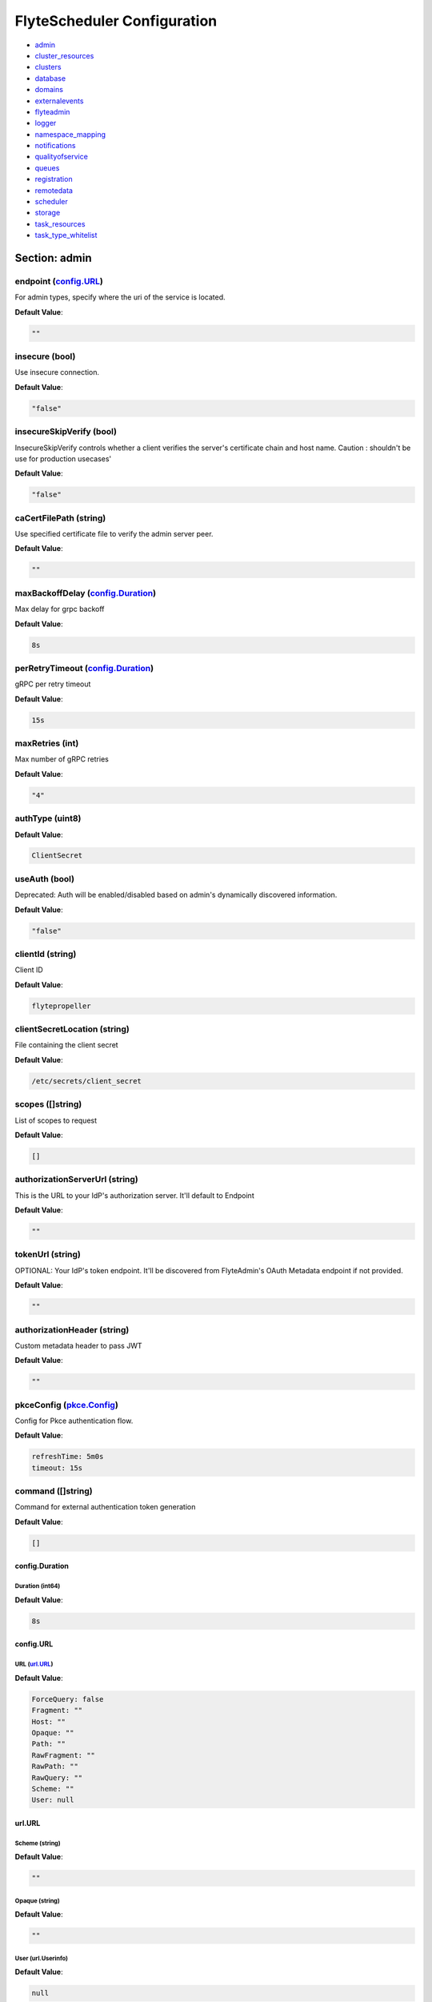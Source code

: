 .. _flytescheduler-config-specification:

#########################################
FlyteScheduler Configuration
#########################################

- `admin <#section-admin>`_

- `cluster_resources <#section-cluster_resources>`_

- `clusters <#section-clusters>`_

- `database <#section-database>`_

- `domains <#section-domains>`_

- `externalevents <#section-externalevents>`_

- `flyteadmin <#section-flyteadmin>`_

- `logger <#section-logger>`_

- `namespace_mapping <#section-namespace_mapping>`_

- `notifications <#section-notifications>`_

- `qualityofservice <#section-qualityofservice>`_

- `queues <#section-queues>`_

- `registration <#section-registration>`_

- `remotedata <#section-remotedata>`_

- `scheduler <#section-scheduler>`_

- `storage <#section-storage>`_

- `task_resources <#section-task_resources>`_

- `task_type_whitelist <#section-task_type_whitelist>`_

Section: admin
================================================================================

endpoint (`config.URL`_)
--------------------------------------------------------------------------------

For admin types, specify where the uri of the service is located.

**Default Value**: 

.. code-block:: yaml

  ""
  

insecure (bool)
--------------------------------------------------------------------------------

Use insecure connection.

**Default Value**: 

.. code-block:: yaml

  "false"
  

insecureSkipVerify (bool)
--------------------------------------------------------------------------------

InsecureSkipVerify controls whether a client verifies the server's certificate chain and host name. Caution : shouldn't be use for production usecases'

**Default Value**: 

.. code-block:: yaml

  "false"
  

caCertFilePath (string)
--------------------------------------------------------------------------------

Use specified certificate file to verify the admin server peer.

**Default Value**: 

.. code-block:: yaml

  ""
  

maxBackoffDelay (`config.Duration`_)
--------------------------------------------------------------------------------

Max delay for grpc backoff

**Default Value**: 

.. code-block:: yaml

  8s
  

perRetryTimeout (`config.Duration`_)
--------------------------------------------------------------------------------

gRPC per retry timeout

**Default Value**: 

.. code-block:: yaml

  15s
  

maxRetries (int)
--------------------------------------------------------------------------------

Max number of gRPC retries

**Default Value**: 

.. code-block:: yaml

  "4"
  

authType (uint8)
--------------------------------------------------------------------------------

**Default Value**: 

.. code-block:: yaml

  ClientSecret
  

useAuth (bool)
--------------------------------------------------------------------------------

Deprecated: Auth will be enabled/disabled based on admin's dynamically discovered information.

**Default Value**: 

.. code-block:: yaml

  "false"
  

clientId (string)
--------------------------------------------------------------------------------

Client ID

**Default Value**: 

.. code-block:: yaml

  flytepropeller
  

clientSecretLocation (string)
--------------------------------------------------------------------------------

File containing the client secret

**Default Value**: 

.. code-block:: yaml

  /etc/secrets/client_secret
  

scopes ([]string)
--------------------------------------------------------------------------------

List of scopes to request

**Default Value**: 

.. code-block:: yaml

  []
  

authorizationServerUrl (string)
--------------------------------------------------------------------------------

This is the URL to your IdP's authorization server. It'll default to Endpoint

**Default Value**: 

.. code-block:: yaml

  ""
  

tokenUrl (string)
--------------------------------------------------------------------------------

OPTIONAL: Your IdP's token endpoint. It'll be discovered from FlyteAdmin's OAuth Metadata endpoint if not provided.

**Default Value**: 

.. code-block:: yaml

  ""
  

authorizationHeader (string)
--------------------------------------------------------------------------------

Custom metadata header to pass JWT

**Default Value**: 

.. code-block:: yaml

  ""
  

pkceConfig (`pkce.Config`_)
--------------------------------------------------------------------------------

Config for Pkce authentication flow.

**Default Value**: 

.. code-block:: yaml

  refreshTime: 5m0s
  timeout: 15s
  

command ([]string)
--------------------------------------------------------------------------------

Command for external authentication token generation

**Default Value**: 

.. code-block:: yaml

  []
  

config.Duration
^^^^^^^^^^^^^^^^^^^^^^^^^^^^^^^^^^^^^^^^^^^^^^^^^^^^^^^^^^^^^^^^^^^^^^^^^^^^^^^^

Duration (int64)
""""""""""""""""""""""""""""""""""""""""""""""""""""""""""""""""""""""""""""""""

**Default Value**: 

.. code-block:: yaml

  8s
  

config.URL
^^^^^^^^^^^^^^^^^^^^^^^^^^^^^^^^^^^^^^^^^^^^^^^^^^^^^^^^^^^^^^^^^^^^^^^^^^^^^^^^

URL (`url.URL`_)
""""""""""""""""""""""""""""""""""""""""""""""""""""""""""""""""""""""""""""""""

**Default Value**: 

.. code-block:: yaml

  ForceQuery: false
  Fragment: ""
  Host: ""
  Opaque: ""
  Path: ""
  RawFragment: ""
  RawPath: ""
  RawQuery: ""
  Scheme: ""
  User: null
  

url.URL
^^^^^^^^^^^^^^^^^^^^^^^^^^^^^^^^^^^^^^^^^^^^^^^^^^^^^^^^^^^^^^^^^^^^^^^^^^^^^^^^

Scheme (string)
""""""""""""""""""""""""""""""""""""""""""""""""""""""""""""""""""""""""""""""""

**Default Value**: 

.. code-block:: yaml

  ""
  

Opaque (string)
""""""""""""""""""""""""""""""""""""""""""""""""""""""""""""""""""""""""""""""""

**Default Value**: 

.. code-block:: yaml

  ""
  

User (url.Userinfo)
""""""""""""""""""""""""""""""""""""""""""""""""""""""""""""""""""""""""""""""""

**Default Value**: 

.. code-block:: yaml

  null
  

Host (string)
""""""""""""""""""""""""""""""""""""""""""""""""""""""""""""""""""""""""""""""""

**Default Value**: 

.. code-block:: yaml

  ""
  

Path (string)
""""""""""""""""""""""""""""""""""""""""""""""""""""""""""""""""""""""""""""""""

**Default Value**: 

.. code-block:: yaml

  ""
  

RawPath (string)
""""""""""""""""""""""""""""""""""""""""""""""""""""""""""""""""""""""""""""""""

**Default Value**: 

.. code-block:: yaml

  ""
  

ForceQuery (bool)
""""""""""""""""""""""""""""""""""""""""""""""""""""""""""""""""""""""""""""""""

**Default Value**: 

.. code-block:: yaml

  "false"
  

RawQuery (string)
""""""""""""""""""""""""""""""""""""""""""""""""""""""""""""""""""""""""""""""""

**Default Value**: 

.. code-block:: yaml

  ""
  

Fragment (string)
""""""""""""""""""""""""""""""""""""""""""""""""""""""""""""""""""""""""""""""""

**Default Value**: 

.. code-block:: yaml

  ""
  

RawFragment (string)
""""""""""""""""""""""""""""""""""""""""""""""""""""""""""""""""""""""""""""""""

**Default Value**: 

.. code-block:: yaml

  ""
  

pkce.Config
^^^^^^^^^^^^^^^^^^^^^^^^^^^^^^^^^^^^^^^^^^^^^^^^^^^^^^^^^^^^^^^^^^^^^^^^^^^^^^^^

timeout (`config.Duration`_)
""""""""""""""""""""""""""""""""""""""""""""""""""""""""""""""""""""""""""""""""

**Default Value**: 

.. code-block:: yaml

  15s
  

refreshTime (`config.Duration`_)
""""""""""""""""""""""""""""""""""""""""""""""""""""""""""""""""""""""""""""""""

**Default Value**: 

.. code-block:: yaml

  5m0s
  

Section: cluster_resources
================================================================================

templatePath (string)
--------------------------------------------------------------------------------

**Default Value**: 

.. code-block:: yaml

  ""
  

templateData (map[string]interfaces.DataSource)
--------------------------------------------------------------------------------

**Default Value**: 

.. code-block:: yaml

  {}
  

refreshInterval (`config.Duration`_)
--------------------------------------------------------------------------------

**Default Value**: 

.. code-block:: yaml

  1m0s
  

customData (map[string]map[string]interfaces.DataSource)
--------------------------------------------------------------------------------

**Default Value**: 

.. code-block:: yaml

  {}
  

standaloneDeployment (bool)
--------------------------------------------------------------------------------

Whether the cluster resource sync is running in a standalone deployment and should call flyteadmin service endpoints

**Default Value**: 

.. code-block:: yaml

  "false"
  

Section: clusters
================================================================================

clusterConfigs ([]interfaces.ClusterConfig)
--------------------------------------------------------------------------------

**Default Value**: 

.. code-block:: yaml

  null
  

labelClusterMap (map[string][]interfaces.ClusterEntity)
--------------------------------------------------------------------------------

**Default Value**: 

.. code-block:: yaml

  null
  

Section: database
================================================================================

host (string)
--------------------------------------------------------------------------------

**Default Value**: 

.. code-block:: yaml

  postgres
  

port (int)
--------------------------------------------------------------------------------

**Default Value**: 

.. code-block:: yaml

  "5432"
  

dbname (string)
--------------------------------------------------------------------------------

**Default Value**: 

.. code-block:: yaml

  postgres
  

username (string)
--------------------------------------------------------------------------------

**Default Value**: 

.. code-block:: yaml

  postgres
  

password (string)
--------------------------------------------------------------------------------

**Default Value**: 

.. code-block:: yaml

  ""
  

passwordPath (string)
--------------------------------------------------------------------------------

**Default Value**: 

.. code-block:: yaml

  ""
  

options (string)
--------------------------------------------------------------------------------

**Default Value**: 

.. code-block:: yaml

  sslmode=disable
  

debug (bool)
--------------------------------------------------------------------------------

**Default Value**: 

.. code-block:: yaml

  "false"
  

Section: domains
================================================================================

id (string)
--------------------------------------------------------------------------------

**Default Value**: 

.. code-block:: yaml

  development
  

name (string)
--------------------------------------------------------------------------------

**Default Value**: 

.. code-block:: yaml

  development
  

Section: externalevents
================================================================================

enable (bool)
--------------------------------------------------------------------------------

**Default Value**: 

.. code-block:: yaml

  "false"
  

type (string)
--------------------------------------------------------------------------------

**Default Value**: 

.. code-block:: yaml

  local
  

aws (`interfaces.AWSConfig`_)
--------------------------------------------------------------------------------

**Default Value**: 

.. code-block:: yaml

  region: ""
  

gcp (`interfaces.GCPConfig`_)
--------------------------------------------------------------------------------

**Default Value**: 

.. code-block:: yaml

  projectId: ""
  

eventsPublisher (`interfaces.EventsPublisherConfig`_)
--------------------------------------------------------------------------------

**Default Value**: 

.. code-block:: yaml

  eventTypes: null
  topicName: ""
  

reconnectAttempts (int)
--------------------------------------------------------------------------------

**Default Value**: 

.. code-block:: yaml

  "0"
  

reconnectDelaySeconds (int)
--------------------------------------------------------------------------------

**Default Value**: 

.. code-block:: yaml

  "0"
  

interfaces.AWSConfig
^^^^^^^^^^^^^^^^^^^^^^^^^^^^^^^^^^^^^^^^^^^^^^^^^^^^^^^^^^^^^^^^^^^^^^^^^^^^^^^^

region (string)
""""""""""""""""""""""""""""""""""""""""""""""""""""""""""""""""""""""""""""""""

**Default Value**: 

.. code-block:: yaml

  ""
  

interfaces.EventsPublisherConfig
^^^^^^^^^^^^^^^^^^^^^^^^^^^^^^^^^^^^^^^^^^^^^^^^^^^^^^^^^^^^^^^^^^^^^^^^^^^^^^^^

topicName (string)
""""""""""""""""""""""""""""""""""""""""""""""""""""""""""""""""""""""""""""""""

**Default Value**: 

.. code-block:: yaml

  ""
  

eventTypes ([]string)
""""""""""""""""""""""""""""""""""""""""""""""""""""""""""""""""""""""""""""""""

**Default Value**: 

.. code-block:: yaml

  null
  

interfaces.GCPConfig
^^^^^^^^^^^^^^^^^^^^^^^^^^^^^^^^^^^^^^^^^^^^^^^^^^^^^^^^^^^^^^^^^^^^^^^^^^^^^^^^

projectId (string)
""""""""""""""""""""""""""""""""""""""""""""""""""""""""""""""""""""""""""""""""

**Default Value**: 

.. code-block:: yaml

  ""
  

Section: flyteadmin
================================================================================

roleNameKey (string)
--------------------------------------------------------------------------------

**Default Value**: 

.. code-block:: yaml

  ""
  

metricsScope (string)
--------------------------------------------------------------------------------

**Default Value**: 

.. code-block:: yaml

  'flyte:'
  

profilerPort (int)
--------------------------------------------------------------------------------

**Default Value**: 

.. code-block:: yaml

  "10254"
  

metadataStoragePrefix ([]string)
--------------------------------------------------------------------------------

**Default Value**: 

.. code-block:: yaml

  - metadata
  - admin
  

eventVersion (int)
--------------------------------------------------------------------------------

**Default Value**: 

.. code-block:: yaml

  "2"
  

asyncEventsBufferSize (int)
--------------------------------------------------------------------------------

**Default Value**: 

.. code-block:: yaml

  "100"
  

maxParallelism (int32)
--------------------------------------------------------------------------------

**Default Value**: 

.. code-block:: yaml

  "25"
  

Section: logger
================================================================================

show-source (bool)
--------------------------------------------------------------------------------

Includes source code location in logs.

**Default Value**: 

.. code-block:: yaml

  "false"
  

mute (bool)
--------------------------------------------------------------------------------

Mutes all logs regardless of severity. Intended for benchmarks/tests only.

**Default Value**: 

.. code-block:: yaml

  "false"
  

level (int)
--------------------------------------------------------------------------------

Sets the minimum logging level.

**Default Value**: 

.. code-block:: yaml

  "4"
  

formatter (`logger.FormatterConfig`_)
--------------------------------------------------------------------------------

Sets logging format.

**Default Value**: 

.. code-block:: yaml

  type: json
  

logger.FormatterConfig
^^^^^^^^^^^^^^^^^^^^^^^^^^^^^^^^^^^^^^^^^^^^^^^^^^^^^^^^^^^^^^^^^^^^^^^^^^^^^^^^

type (string)
""""""""""""""""""""""""""""""""""""""""""""""""""""""""""""""""""""""""""""""""

Sets logging format type.

**Default Value**: 

.. code-block:: yaml

  json
  

Section: namespace_mapping
================================================================================

mapping (string)
--------------------------------------------------------------------------------

**Default Value**: 

.. code-block:: yaml

  ""
  

template (string)
--------------------------------------------------------------------------------

**Default Value**: 

.. code-block:: yaml

  '{{ project }}-{{ domain }}'
  

templateData (map[string]interfaces.DataSource)
--------------------------------------------------------------------------------

**Default Value**: 

.. code-block:: yaml

  null
  

Section: notifications
================================================================================

type (string)
--------------------------------------------------------------------------------

**Default Value**: 

.. code-block:: yaml

  local
  

region (string)
--------------------------------------------------------------------------------

**Default Value**: 

.. code-block:: yaml

  ""
  

aws (`interfaces.AWSConfig`_)
--------------------------------------------------------------------------------

**Default Value**: 

.. code-block:: yaml

  region: ""
  

gcp (`interfaces.GCPConfig`_)
--------------------------------------------------------------------------------

**Default Value**: 

.. code-block:: yaml

  projectId: ""
  

publisher (`interfaces.NotificationsPublisherConfig`_)
--------------------------------------------------------------------------------

**Default Value**: 

.. code-block:: yaml

  topicName: ""
  

processor (`interfaces.NotificationsProcessorConfig`_)
--------------------------------------------------------------------------------

**Default Value**: 

.. code-block:: yaml

  accountId: ""
  queueName: ""
  

emailer (`interfaces.NotificationsEmailerConfig`_)
--------------------------------------------------------------------------------

**Default Value**: 

.. code-block:: yaml

  body: ""
  emailServerConfig:
    apiKeyEnvVar: ""
    apiKeyFilePath: ""
    serviceName: ""
  sender: ""
  subject: ""
  

reconnectAttempts (int)
--------------------------------------------------------------------------------

**Default Value**: 

.. code-block:: yaml

  "0"
  

reconnectDelaySeconds (int)
--------------------------------------------------------------------------------

**Default Value**: 

.. code-block:: yaml

  "0"
  

interfaces.NotificationsEmailerConfig
^^^^^^^^^^^^^^^^^^^^^^^^^^^^^^^^^^^^^^^^^^^^^^^^^^^^^^^^^^^^^^^^^^^^^^^^^^^^^^^^

emailServerConfig (`interfaces.EmailServerConfig`_)
""""""""""""""""""""""""""""""""""""""""""""""""""""""""""""""""""""""""""""""""

**Default Value**: 

.. code-block:: yaml

  apiKeyEnvVar: ""
  apiKeyFilePath: ""
  serviceName: ""
  

subject (string)
""""""""""""""""""""""""""""""""""""""""""""""""""""""""""""""""""""""""""""""""

**Default Value**: 

.. code-block:: yaml

  ""
  

sender (string)
""""""""""""""""""""""""""""""""""""""""""""""""""""""""""""""""""""""""""""""""

**Default Value**: 

.. code-block:: yaml

  ""
  

body (string)
""""""""""""""""""""""""""""""""""""""""""""""""""""""""""""""""""""""""""""""""

**Default Value**: 

.. code-block:: yaml

  ""
  

interfaces.EmailServerConfig
^^^^^^^^^^^^^^^^^^^^^^^^^^^^^^^^^^^^^^^^^^^^^^^^^^^^^^^^^^^^^^^^^^^^^^^^^^^^^^^^

serviceName (string)
""""""""""""""""""""""""""""""""""""""""""""""""""""""""""""""""""""""""""""""""

**Default Value**: 

.. code-block:: yaml

  ""
  

apiKeyEnvVar (string)
""""""""""""""""""""""""""""""""""""""""""""""""""""""""""""""""""""""""""""""""

**Default Value**: 

.. code-block:: yaml

  ""
  

apiKeyFilePath (string)
""""""""""""""""""""""""""""""""""""""""""""""""""""""""""""""""""""""""""""""""

**Default Value**: 

.. code-block:: yaml

  ""
  

interfaces.NotificationsProcessorConfig
^^^^^^^^^^^^^^^^^^^^^^^^^^^^^^^^^^^^^^^^^^^^^^^^^^^^^^^^^^^^^^^^^^^^^^^^^^^^^^^^

queueName (string)
""""""""""""""""""""""""""""""""""""""""""""""""""""""""""""""""""""""""""""""""

**Default Value**: 

.. code-block:: yaml

  ""
  

accountId (string)
""""""""""""""""""""""""""""""""""""""""""""""""""""""""""""""""""""""""""""""""

**Default Value**: 

.. code-block:: yaml

  ""
  

interfaces.NotificationsPublisherConfig
^^^^^^^^^^^^^^^^^^^^^^^^^^^^^^^^^^^^^^^^^^^^^^^^^^^^^^^^^^^^^^^^^^^^^^^^^^^^^^^^

topicName (string)
""""""""""""""""""""""""""""""""""""""""""""""""""""""""""""""""""""""""""""""""

**Default Value**: 

.. code-block:: yaml

  ""
  

Section: qualityofservice
================================================================================

tierExecutionValues (map[string]interfaces.QualityOfServiceSpec)
--------------------------------------------------------------------------------

**Default Value**: 

.. code-block:: yaml

  {}
  

defaultTiers (map[string]string)
--------------------------------------------------------------------------------

**Default Value**: 

.. code-block:: yaml

  {}
  

Section: queues
================================================================================

executionQueues (interfaces.ExecutionQueues)
--------------------------------------------------------------------------------

**Default Value**: 

.. code-block:: yaml

  []
  

workflowConfigs (interfaces.WorkflowConfigs)
--------------------------------------------------------------------------------

**Default Value**: 

.. code-block:: yaml

  []
  

Section: registration
================================================================================

maxWorkflowNodes (int)
--------------------------------------------------------------------------------

**Default Value**: 

.. code-block:: yaml

  "100"
  

maxLabelEntries (int)
--------------------------------------------------------------------------------

**Default Value**: 

.. code-block:: yaml

  "0"
  

maxAnnotationEntries (int)
--------------------------------------------------------------------------------

**Default Value**: 

.. code-block:: yaml

  "0"
  

workflowSizeLimit (string)
--------------------------------------------------------------------------------

**Default Value**: 

.. code-block:: yaml

  ""
  

Section: remotedata
================================================================================

scheme (string)
--------------------------------------------------------------------------------

**Default Value**: 

.. code-block:: yaml

  none
  

region (string)
--------------------------------------------------------------------------------

**Default Value**: 

.. code-block:: yaml

  ""
  

signedUrls (`interfaces.SignedURL`_)
--------------------------------------------------------------------------------

**Default Value**: 

.. code-block:: yaml

  durationMinutes: 0
  enabled: false
  signingPrincipal: ""
  

maxSizeInBytes (int64)
--------------------------------------------------------------------------------

**Default Value**: 

.. code-block:: yaml

  "2097152"
  

inlineEventDataPolicy (int)
--------------------------------------------------------------------------------

Specifies how inline execution event data should be saved in the backend

**Default Value**: 

.. code-block:: yaml

  Offload
  

interfaces.SignedURL
^^^^^^^^^^^^^^^^^^^^^^^^^^^^^^^^^^^^^^^^^^^^^^^^^^^^^^^^^^^^^^^^^^^^^^^^^^^^^^^^

enabled (bool)
""""""""""""""""""""""""""""""""""""""""""""""""""""""""""""""""""""""""""""""""

Whether signed urls should even be returned with GetExecutionData, GetNodeExecutionData and GetTaskExecutionData response objects.

**Default Value**: 

.. code-block:: yaml

  "false"
  

durationMinutes (int)
""""""""""""""""""""""""""""""""""""""""""""""""""""""""""""""""""""""""""""""""

**Default Value**: 

.. code-block:: yaml

  "0"
  

signingPrincipal (string)
""""""""""""""""""""""""""""""""""""""""""""""""""""""""""""""""""""""""""""""""

**Default Value**: 

.. code-block:: yaml

  ""
  

Section: scheduler
================================================================================

profilerPort (`config.Port`_)
--------------------------------------------------------------------------------

**Default Value**: 

.. code-block:: yaml

  10254
  

eventScheduler (`interfaces.EventSchedulerConfig`_)
--------------------------------------------------------------------------------

**Default Value**: 

.. code-block:: yaml

  aws: null
  local: {}
  region: ""
  scheduleNamePrefix: ""
  scheduleRole: ""
  scheme: local
  targetName: ""
  

workflowExecutor (`interfaces.WorkflowExecutorConfig`_)
--------------------------------------------------------------------------------

**Default Value**: 

.. code-block:: yaml

  accountId: ""
  aws: null
  local:
    adminRateLimit:
      burst: 10
      tps: 100
  region: ""
  scheduleQueueName: ""
  scheme: local
  

reconnectAttempts (int)
--------------------------------------------------------------------------------

**Default Value**: 

.. code-block:: yaml

  "0"
  

reconnectDelaySeconds (int)
--------------------------------------------------------------------------------

**Default Value**: 

.. code-block:: yaml

  "0"
  

config.Port
^^^^^^^^^^^^^^^^^^^^^^^^^^^^^^^^^^^^^^^^^^^^^^^^^^^^^^^^^^^^^^^^^^^^^^^^^^^^^^^^

port (int)
""""""""""""""""""""""""""""""""""""""""""""""""""""""""""""""""""""""""""""""""

**Default Value**: 

.. code-block:: yaml

  "10254"
  

interfaces.EventSchedulerConfig
^^^^^^^^^^^^^^^^^^^^^^^^^^^^^^^^^^^^^^^^^^^^^^^^^^^^^^^^^^^^^^^^^^^^^^^^^^^^^^^^

scheme (string)
""""""""""""""""""""""""""""""""""""""""""""""""""""""""""""""""""""""""""""""""

**Default Value**: 

.. code-block:: yaml

  local
  

region (string)
""""""""""""""""""""""""""""""""""""""""""""""""""""""""""""""""""""""""""""""""

**Default Value**: 

.. code-block:: yaml

  ""
  

scheduleRole (string)
""""""""""""""""""""""""""""""""""""""""""""""""""""""""""""""""""""""""""""""""

**Default Value**: 

.. code-block:: yaml

  ""
  

targetName (string)
""""""""""""""""""""""""""""""""""""""""""""""""""""""""""""""""""""""""""""""""

**Default Value**: 

.. code-block:: yaml

  ""
  

scheduleNamePrefix (string)
""""""""""""""""""""""""""""""""""""""""""""""""""""""""""""""""""""""""""""""""

**Default Value**: 

.. code-block:: yaml

  ""
  

aws (interfaces.AWSSchedulerConfig)
""""""""""""""""""""""""""""""""""""""""""""""""""""""""""""""""""""""""""""""""

**Default Value**: 

.. code-block:: yaml

  null
  

local (`interfaces.FlyteSchedulerConfig`_)
""""""""""""""""""""""""""""""""""""""""""""""""""""""""""""""""""""""""""""""""

**Default Value**: 

.. code-block:: yaml

  {}
  

interfaces.FlyteSchedulerConfig
^^^^^^^^^^^^^^^^^^^^^^^^^^^^^^^^^^^^^^^^^^^^^^^^^^^^^^^^^^^^^^^^^^^^^^^^^^^^^^^^

interfaces.WorkflowExecutorConfig
^^^^^^^^^^^^^^^^^^^^^^^^^^^^^^^^^^^^^^^^^^^^^^^^^^^^^^^^^^^^^^^^^^^^^^^^^^^^^^^^

scheme (string)
""""""""""""""""""""""""""""""""""""""""""""""""""""""""""""""""""""""""""""""""

**Default Value**: 

.. code-block:: yaml

  local
  

region (string)
""""""""""""""""""""""""""""""""""""""""""""""""""""""""""""""""""""""""""""""""

**Default Value**: 

.. code-block:: yaml

  ""
  

scheduleQueueName (string)
""""""""""""""""""""""""""""""""""""""""""""""""""""""""""""""""""""""""""""""""

**Default Value**: 

.. code-block:: yaml

  ""
  

accountId (string)
""""""""""""""""""""""""""""""""""""""""""""""""""""""""""""""""""""""""""""""""

**Default Value**: 

.. code-block:: yaml

  ""
  

aws (interfaces.AWSWorkflowExecutorConfig)
""""""""""""""""""""""""""""""""""""""""""""""""""""""""""""""""""""""""""""""""

**Default Value**: 

.. code-block:: yaml

  null
  

local (`interfaces.FlyteWorkflowExecutorConfig`_)
""""""""""""""""""""""""""""""""""""""""""""""""""""""""""""""""""""""""""""""""

**Default Value**: 

.. code-block:: yaml

  adminRateLimit:
    burst: 10
    tps: 100
  

interfaces.FlyteWorkflowExecutorConfig
^^^^^^^^^^^^^^^^^^^^^^^^^^^^^^^^^^^^^^^^^^^^^^^^^^^^^^^^^^^^^^^^^^^^^^^^^^^^^^^^

adminRateLimit (`interfaces.AdminRateLimit`_)
""""""""""""""""""""""""""""""""""""""""""""""""""""""""""""""""""""""""""""""""

**Default Value**: 

.. code-block:: yaml

  burst: 10
  tps: 100
  

interfaces.AdminRateLimit
^^^^^^^^^^^^^^^^^^^^^^^^^^^^^^^^^^^^^^^^^^^^^^^^^^^^^^^^^^^^^^^^^^^^^^^^^^^^^^^^

tps (float64)
""""""""""""""""""""""""""""""""""""""""""""""""""""""""""""""""""""""""""""""""

**Default Value**: 

.. code-block:: yaml

  "100"
  

burst (int)
""""""""""""""""""""""""""""""""""""""""""""""""""""""""""""""""""""""""""""""""

**Default Value**: 

.. code-block:: yaml

  "10"
  

Section: storage
================================================================================

type (string)
--------------------------------------------------------------------------------

Sets the type of storage to configure [s3/minio/local/mem/stow].

**Default Value**: 

.. code-block:: yaml

  s3
  

connection (`storage.ConnectionConfig`_)
--------------------------------------------------------------------------------

**Default Value**: 

.. code-block:: yaml

  access-key: ""
  auth-type: iam
  disable-ssl: false
  endpoint: ""
  region: us-east-1
  secret-key: ""
  

stow (`storage.StowConfig`_)
--------------------------------------------------------------------------------

Storage config for stow backend.

**Default Value**: 

.. code-block:: yaml

  {}
  

container (string)
--------------------------------------------------------------------------------

Initial container (in s3 a bucket) to create -if it doesn't exist-.'

**Default Value**: 

.. code-block:: yaml

  ""
  

enable-multicontainer (bool)
--------------------------------------------------------------------------------

If this is true, then the container argument is overlooked and redundant. This config will automatically open new connections to new containers/buckets as they are encountered

**Default Value**: 

.. code-block:: yaml

  "false"
  

cache (`storage.CachingConfig`_)
--------------------------------------------------------------------------------

**Default Value**: 

.. code-block:: yaml

  max_size_mbs: 0
  target_gc_percent: 0
  

limits (`storage.LimitsConfig`_)
--------------------------------------------------------------------------------

Sets limits for stores.

**Default Value**: 

.. code-block:: yaml

  maxDownloadMBs: 2
  

defaultHttpClient (`storage.HTTPClientConfig`_)
--------------------------------------------------------------------------------

Sets the default http client config.

**Default Value**: 

.. code-block:: yaml

  headers: null
  timeout: 0s
  

storage.CachingConfig
^^^^^^^^^^^^^^^^^^^^^^^^^^^^^^^^^^^^^^^^^^^^^^^^^^^^^^^^^^^^^^^^^^^^^^^^^^^^^^^^

max_size_mbs (int)
""""""""""""""""""""""""""""""""""""""""""""""""""""""""""""""""""""""""""""""""

Maximum size of the cache where the Blob store data is cached in-memory. If not specified or set to 0, cache is not used

**Default Value**: 

.. code-block:: yaml

  "0"
  

target_gc_percent (int)
""""""""""""""""""""""""""""""""""""""""""""""""""""""""""""""""""""""""""""""""

Sets the garbage collection target percentage.

**Default Value**: 

.. code-block:: yaml

  "0"
  

storage.ConnectionConfig
^^^^^^^^^^^^^^^^^^^^^^^^^^^^^^^^^^^^^^^^^^^^^^^^^^^^^^^^^^^^^^^^^^^^^^^^^^^^^^^^

endpoint (`config.URL`_)
""""""""""""""""""""""""""""""""""""""""""""""""""""""""""""""""""""""""""""""""

URL for storage client to connect to.

**Default Value**: 

.. code-block:: yaml

  ""
  

auth-type (string)
""""""""""""""""""""""""""""""""""""""""""""""""""""""""""""""""""""""""""""""""

Auth Type to use [iam,accesskey].

**Default Value**: 

.. code-block:: yaml

  iam
  

access-key (string)
""""""""""""""""""""""""""""""""""""""""""""""""""""""""""""""""""""""""""""""""

Access key to use. Only required when authtype is set to accesskey.

**Default Value**: 

.. code-block:: yaml

  ""
  

secret-key (string)
""""""""""""""""""""""""""""""""""""""""""""""""""""""""""""""""""""""""""""""""

Secret to use when accesskey is set.

**Default Value**: 

.. code-block:: yaml

  ""
  

region (string)
""""""""""""""""""""""""""""""""""""""""""""""""""""""""""""""""""""""""""""""""

Region to connect to.

**Default Value**: 

.. code-block:: yaml

  us-east-1
  

disable-ssl (bool)
""""""""""""""""""""""""""""""""""""""""""""""""""""""""""""""""""""""""""""""""

Disables SSL connection. Should only be used for development.

**Default Value**: 

.. code-block:: yaml

  "false"
  

storage.HTTPClientConfig
^^^^^^^^^^^^^^^^^^^^^^^^^^^^^^^^^^^^^^^^^^^^^^^^^^^^^^^^^^^^^^^^^^^^^^^^^^^^^^^^

headers (map[string][]string)
""""""""""""""""""""""""""""""""""""""""""""""""""""""""""""""""""""""""""""""""

**Default Value**: 

.. code-block:: yaml

  null
  

timeout (`config.Duration`_)
""""""""""""""""""""""""""""""""""""""""""""""""""""""""""""""""""""""""""""""""

Sets time out on the http client.

**Default Value**: 

.. code-block:: yaml

  0s
  

storage.LimitsConfig
^^^^^^^^^^^^^^^^^^^^^^^^^^^^^^^^^^^^^^^^^^^^^^^^^^^^^^^^^^^^^^^^^^^^^^^^^^^^^^^^

maxDownloadMBs (int64)
""""""""""""""""""""""""""""""""""""""""""""""""""""""""""""""""""""""""""""""""

Maximum allowed download size (in MBs) per call.

**Default Value**: 

.. code-block:: yaml

  "2"
  

storage.StowConfig
^^^^^^^^^^^^^^^^^^^^^^^^^^^^^^^^^^^^^^^^^^^^^^^^^^^^^^^^^^^^^^^^^^^^^^^^^^^^^^^^

kind (string)
""""""""""""""""""""""""""""""""""""""""""""""""""""""""""""""""""""""""""""""""

Kind of Stow backend to use. Refer to github/graymeta/stow

**Default Value**: 

.. code-block:: yaml

  ""
  

config (map[string]string)
""""""""""""""""""""""""""""""""""""""""""""""""""""""""""""""""""""""""""""""""

Configuration for stow backend. Refer to github/graymeta/stow

**Default Value**: 

.. code-block:: yaml

  {}
  

Section: task_resources
================================================================================

defaults (`interfaces.TaskResourceSet`_)
--------------------------------------------------------------------------------

**Default Value**: 

.. code-block:: yaml

  cpu: "2"
  ephemeralStorage: "0"
  gpu: "0"
  memory: 200Mi
  storage: "0"
  

limits (`interfaces.TaskResourceSet`_)
--------------------------------------------------------------------------------

**Default Value**: 

.. code-block:: yaml

  cpu: "2"
  ephemeralStorage: "0"
  gpu: "1"
  memory: 1Gi
  storage: "0"
  

interfaces.TaskResourceSet
^^^^^^^^^^^^^^^^^^^^^^^^^^^^^^^^^^^^^^^^^^^^^^^^^^^^^^^^^^^^^^^^^^^^^^^^^^^^^^^^

cpu (`resource.Quantity`_)
""""""""""""""""""""""""""""""""""""""""""""""""""""""""""""""""""""""""""""""""

**Default Value**: 

.. code-block:: yaml

  "2"
  

gpu (`resource.Quantity`_)
""""""""""""""""""""""""""""""""""""""""""""""""""""""""""""""""""""""""""""""""

**Default Value**: 

.. code-block:: yaml

  "0"
  

memory (`resource.Quantity`_)
""""""""""""""""""""""""""""""""""""""""""""""""""""""""""""""""""""""""""""""""

**Default Value**: 

.. code-block:: yaml

  200Mi
  

storage (`resource.Quantity`_)
""""""""""""""""""""""""""""""""""""""""""""""""""""""""""""""""""""""""""""""""

**Default Value**: 

.. code-block:: yaml

  "0"
  

ephemeralStorage (`resource.Quantity`_)
""""""""""""""""""""""""""""""""""""""""""""""""""""""""""""""""""""""""""""""""

**Default Value**: 

.. code-block:: yaml

  "0"
  

resource.Quantity
^^^^^^^^^^^^^^^^^^^^^^^^^^^^^^^^^^^^^^^^^^^^^^^^^^^^^^^^^^^^^^^^^^^^^^^^^^^^^^^^

i (`resource.int64Amount`_)
""""""""""""""""""""""""""""""""""""""""""""""""""""""""""""""""""""""""""""""""

**Default Value**: 

.. code-block:: yaml

  {}
  

d (`resource.infDecAmount`_)
""""""""""""""""""""""""""""""""""""""""""""""""""""""""""""""""""""""""""""""""

**Default Value**: 

.. code-block:: yaml

  <nil>
  

s (string)
""""""""""""""""""""""""""""""""""""""""""""""""""""""""""""""""""""""""""""""""

**Default Value**: 

.. code-block:: yaml

  "2"
  

Format (string)
""""""""""""""""""""""""""""""""""""""""""""""""""""""""""""""""""""""""""""""""

**Default Value**: 

.. code-block:: yaml

  DecimalSI
  

resource.infDecAmount
^^^^^^^^^^^^^^^^^^^^^^^^^^^^^^^^^^^^^^^^^^^^^^^^^^^^^^^^^^^^^^^^^^^^^^^^^^^^^^^^

Dec (inf.Dec)
""""""""""""""""""""""""""""""""""""""""""""""""""""""""""""""""""""""""""""""""

**Default Value**: 

.. code-block:: yaml

  null
  

resource.int64Amount
^^^^^^^^^^^^^^^^^^^^^^^^^^^^^^^^^^^^^^^^^^^^^^^^^^^^^^^^^^^^^^^^^^^^^^^^^^^^^^^^

value (int64)
""""""""""""""""""""""""""""""""""""""""""""""""""""""""""""""""""""""""""""""""

**Default Value**: 

.. code-block:: yaml

  "2"
  

scale (int32)
""""""""""""""""""""""""""""""""""""""""""""""""""""""""""""""""""""""""""""""""

**Default Value**: 

.. code-block:: yaml

  "0"
  

